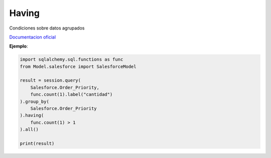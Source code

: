 Having
===============

Condiciones sobre datos agrupados

`Documentacion oficial`_

.. _Documentacion oficial: https://docs.sqlalchemy.org/en/14/orm/query.html#sqlalchemy.orm.Query.having

.. py:function:: having(criterio)

    :param str criterio: Cualquier condición o condiciones que devuelva true

**Ejemplo**:

.. code-block:: python

    import sqlalchemy.sql.functions as func
    from Model.salesforce import SalesforceModel

    result = session.query(
        Salesforce.Order_Priority,
        func.count(1).label("cantidad")
    ).group_by(
        Salesforce.Order_Priority
    ).having(
        func.count(1) > 1
    ).all()

    print(result)
    